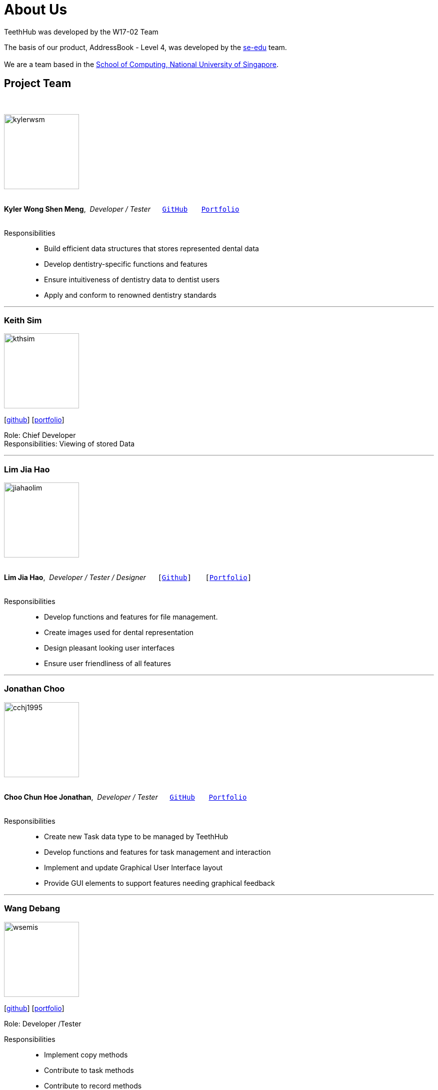 = About Us
:site-section: AboutUs
:relfileprefix: team/
:imagesDir: images
:stylesDir: stylesheets

TeethHub was developed by the W17-02 Team

The basis of our product, AddressBook - Level 4, was developed by the https://se-edu.github.io/docs/Team.html[se-edu]
team. +
{empty} +
We are a team based in the http://www.comp.nus.edu.sg[School of Computing, National University of Singapore].

== Project Team
{nbsp} +

image::kylerwsm.png[width="150", align="left"]
{nbsp} +
*Kyler Wong Shen Meng*,{nbsp} _Developer / Tester_ {nbsp}{nbsp}{nbsp}{nbsp}{nbsp}``https://github.com/kylerwsm[GitHub]``{nbsp}{nbsp}{nbsp}{nbsp}{nbsp}{nbsp}{nbsp}``<<kylerwsm#, Portfolio>>``
{nbsp} +
{nbsp} +

Responsibilities::
* Build efficient data structures that stores represented dental data
* Develop dentistry-specific functions and features
* Ensure intuitiveness of dentistry data to dentist users
* Apply and conform to renowned dentistry standards

'''

=== Keith Sim
image::kthsim.png[width="150", align="left"]
{empty}[https://github.com/kthSim[github]] [<<kthsim#, portfolio>>]

Role: Chief Developer +
Responsibilities: Viewing of stored Data

'''

=== Lim Jia Hao
image::jiahaolim.png[width="150", align="left"]
{nbsp} +
*Lim Jia Hao*,{nbsp} _Developer / Tester / Designer_ {nbsp}{nbsp}{nbsp}{nbsp}{nbsp}``[https://github.com/JiaHaoLim[Github]]``{nbsp}{nbsp}{nbsp}{nbsp}{nbsp}{nbsp}{nbsp}``[<<jiahaolim#, Portfolio>>]``
{nbsp} +
{nbsp} +

Responsibilities::
* Develop functions and features for file management.
* Create images used for dental representation
* Design pleasant looking user interfaces
* Ensure user friendliness of all features

'''

=== Jonathan Choo
image::cchj1995.png[width="150", align="left"]
{nbsp} +
*Choo Chun Hoe Jonathan*,{nbsp} _Developer / Tester_ {nbsp}{nbsp}{nbsp}{nbsp}{nbsp}``https://github.com/cchj1995[GitHub]``{nbsp}{nbsp}{nbsp}{nbsp}{nbsp}{nbsp}{nbsp}``<<cchj1995#, Portfolio>>``
{nbsp} +
{nbsp} +

Responsibilities::
* Create new Task data type to be managed by TeethHub
* Develop functions and features for task management and interaction
* Implement and update Graphical User Interface layout
* Provide GUI elements to support features needing graphical feedback

'''

=== Wang Debang
image::wsemis.png[width="150", aligh="left"]
{empty}[https://github.com/wSemis[github]] [<<wsemis#, portfolio>>]

Role: Developer /Tester

Responsibilities::
* Implement copy methods

* Contribute to task methods

* Contribute to record methods
